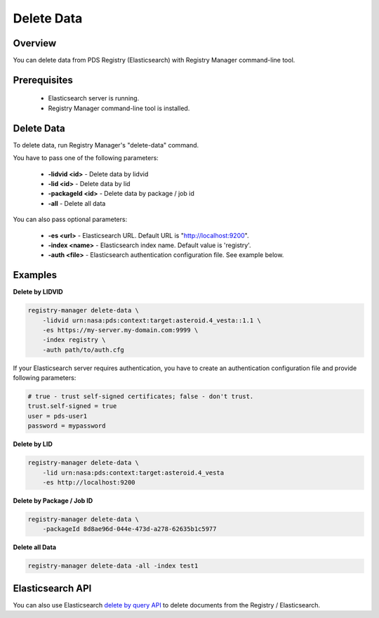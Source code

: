 ===========
Delete Data
===========

Overview
********

You can delete data from PDS Registry (Elasticsearch) with Registry Manager command-line tool.

Prerequisites
*************

 * Elasticsearch server is running.
 * Registry Manager command-line tool is installed.


Delete Data
***********

To delete data, run Registry Manager's "delete-data" command.

You have to pass one of the following parameters:

 * **-lidvid <id>** - Delete data by lidvid
 * **-lid <id>** - Delete data by lid
 * **-packageId <id>** - Delete data by package / job id
 * **-all** - Delete all data

You can also pass optional parameters:

 * **-es <url>** - Elasticsearch URL. Default URL is "http://localhost:9200".
 * **-index <name>** - Elasticsearch index name. Default value is 'registry'.
 * **-auth <file>** - Elasticsearch authentication configuration file. See example below.

Examples
********

**Delete by LIDVID**

.. code-block:: bash

  registry-manager delete-data \
      -lidvid urn:nasa:pds:context:target:asteroid.4_vesta::1.1 \
      -es https://my-server.my-domain.com:9999 \
      -index registry \
      -auth path/to/auth.cfg

If your Elasticsearch server requires authentication, you have to create an authentication configuration file
and provide following parameters:

.. code-block:: python

  # true - trust self-signed certificates; false - don't trust.
  trust.self-signed = true
  user = pds-user1
  password = mypassword

**Delete by LID**

.. code-block:: bash

  registry-manager delete-data \
      -lid urn:nasa:pds:context:target:asteroid.4_vesta
      -es http://localhost:9200

**Delete by Package / Job ID**

.. code-block:: bash

  registry-manager delete-data \
      -packageId 8d8ae96d-044e-473d-a278-62635b1c5977

**Delete all Data**

.. code-block:: bash

  registry-manager delete-data -all -index test1


Elasticsearch API
*****************

You can also use Elasticsearch 
`delete by query API <https://www.elastic.co/guide/en/elasticsearch/reference/7.8/docs-delete-by-query.html>`_
to delete documents from the Registry / Elasticsearch.

